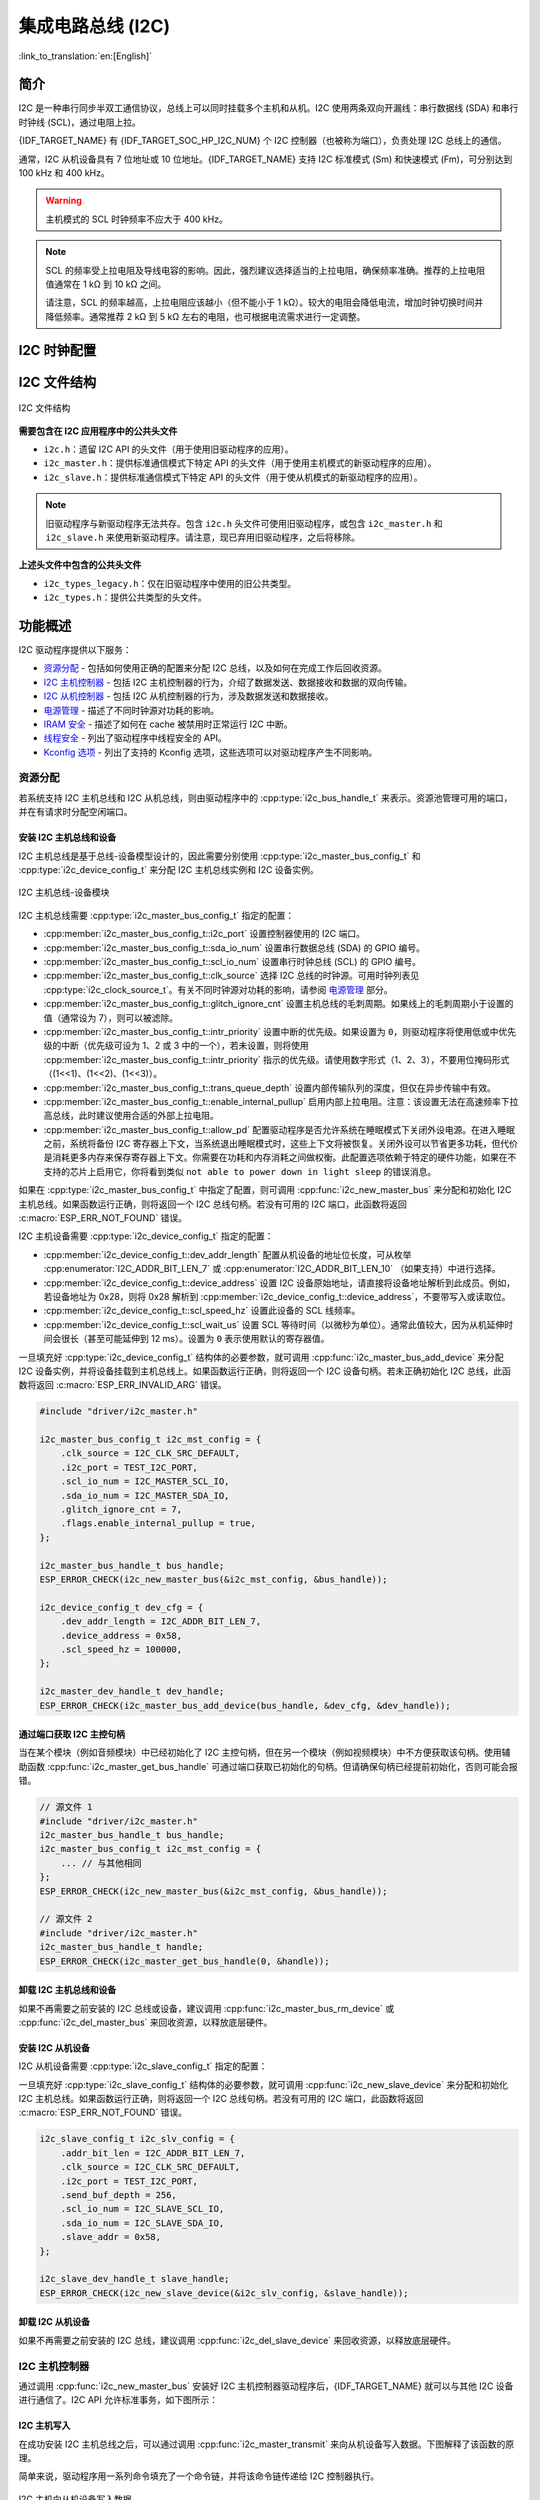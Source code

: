 集成电路总线 (I2C)
==================

:link_to_translation:`en:[English]`

简介
----

I2C 是一种串行同步半双工通信协议，总线上可以同时挂载多个主机和从机。I2C 使用两条双向开漏线：串行数据线 (SDA) 和串行时钟线 (SCL)，通过电阻上拉。

{IDF_TARGET_NAME} 有 {IDF_TARGET_SOC_HP_I2C_NUM} 个 I2C 控制器（也被称为端口），负责处理 I2C 总线上的通信。

.. only:: not esp32c2

    单个 I2C 控制器既可以是主机也可以是从机。

.. only:: esp32c2

    单个 I2C 控制器只能是主机。

.. only:: SOC_LP_I2C_SUPPORTED

    此外，{IDF_TARGET_NAME} 芯片还有 1 个低功耗 (LP) I2C 控制器，是常规 I2C 的简化版本。通常，LP I2C 控制器的 RAM 较小，仅支持基本的 I2C 功能，不支持从机模式。有关 HP I2C 和 LP I2C 的所有差异，请参阅 *{IDF_TARGET_NAME} 技术参考手册* > *I2C 控制器 (I2C)* > *特性* [`PDF <{IDF_TARGET_TRM_EN_URL}#i2c>`__]。

    当 HP I2C 不足以满足需求时，可以使用 LP I2C 外设。但请注意，LP I2C 不支持某些 HP I2C 功能，在使用 LP I2C 前，请阅读相关文档。

通常，I2C 从机设备具有 7 位地址或 10 位地址。{IDF_TARGET_NAME} 支持 I2C 标准模式 (Sm) 和快速模式 (Fm)，可分别达到 100 kHz 和 400 kHz。

.. warning::

    主机模式的 SCL 时钟频率不应大于 400 kHz。

.. note::

    SCL 的频率受上拉电阻及导线电容的影响。因此，强烈建议选择适当的上拉电阻，确保频率准确。推荐的上拉电阻值通常在 1 kΩ 到 10 kΩ 之间。

    请注意，SCL 的频率越高，上拉电阻应该越小（但不能小于 1 kΩ）。较大的电阻会降低电流，增加时钟切换时间并降低频率。通常推荐 2 kΩ 到 5 kΩ 左右的电阻，也可根据电流需求进行一定调整。


I2C 时钟配置
------------

.. list::

    - :cpp:enumerator:`i2c_clock_source_t::I2C_CLK_SRC_DEFAULT`：默认的 I2C 时钟源。
    :SOC_I2C_SUPPORT_XTAL: - :cpp:enumerator:`i2c_clock_source_t::I2C_CLK_SRC_XTAL`：以外部晶振作为 I2C 时钟源。
    :SOC_I2C_SUPPORT_RTC: - :cpp:enumerator:`i2c_clock_source_t::I2C_CLK_SRC_RC_FAST`：以内部 20 MHz RC 振荡器作为 I2C 时钟源。
    :SOC_I2C_SUPPORT_APB: - :cpp:enumerator:`i2c_clock_source_t::I2C_CLK_SRC_APB`：以 APB 时钟作为 I2C 时钟源。
    :SOC_I2C_SUPPORT_REF_TICK: - :cpp:enumerator:`i2c_clock_source_t::I2C_CLK_SRC_REF_TICK`：1 MHZ 时钟。

I2C 文件结构
------------

.. figure:: ../../../_static/diagrams/i2c/i2c_code_structure.png
    :align: center
    :alt: I2C 文件结构

    I2C 文件结构

**需要包含在 I2C 应用程序中的公共头文件**

- ``i2c.h``：遗留 I2C API 的头文件（用于使用旧驱动程序的应用）。
- ``i2c_master.h``：提供标准通信模式下特定 API 的头文件（用于使用主机模式的新驱动程序的应用）。
- ``i2c_slave.h``：提供标准通信模式下特定 API 的头文件（用于使从机模式的新驱动程序的应用）。

.. note::

    旧驱动程序与新驱动程序无法共存。包含 ``i2c.h`` 头文件可使用旧驱动程序，或包含 ``i2c_master.h`` 和 ``i2c_slave.h`` 来使用新驱动程序。请注意，现已弃用旧驱动程序，之后将移除。

**上述头文件中包含的公共头文件**

- ``i2c_types_legacy.h``：仅在旧驱动程序中使用的旧公共类型。
- ``i2c_types.h``：提供公共类型的头文件。

功能概述
--------

I2C 驱动程序提供以下服务：

- `资源分配 <#resource-allocation>`__ - 包括如何使用正确的配置来分配 I2C 总线，以及如何在完成工作后回收资源。
- `I2C 主机控制器 <#i2c_master_controller>`__ - 包括 I2C 主机控制器的行为，介绍了数据发送、数据接收和数据的双向传输。
- `I2C 从机控制器 <#i2c_slave_controller>`__ - 包括 I2C 从机控制器的行为，涉及数据发送和数据接收。
- `电源管理 <#power-management>`__ - 描述了不同时钟源对功耗的影响。
- `IRAM 安全 <#iram-safe>`__ - 描述了如何在 cache 被禁用时正常运行 I2C 中断。
- `线程安全 <#thread-safety>`__ - 列出了驱动程序中线程安全的 API。
- `Kconfig 选项 <#kconfig-options>`__ - 列出了支持的 Kconfig 选项，这些选项可以对驱动程序产生不同影响。

资源分配
^^^^^^^^^

若系统支持 I2C 主机总线和 I2C 从机总线，则由驱动程序中的 :cpp:type:`i2c_bus_handle_t` 来表示。资源池管理可用的端口，并在有请求时分配空闲端口。

安装 I2C 主机总线和设备
~~~~~~~~~~~~~~~~~~~~~~~

I2C 主机总线是基于总线-设备模型设计的，因此需要分别使用 :cpp:type:`i2c_master_bus_config_t` 和 :cpp:type:`i2c_device_config_t` 来分配 I2C 主机总线实例和 I2C 设备实例。

.. figure:: ../../../_static/diagrams/i2c/i2c_master_module.png
    :align: center
    :alt: I2C 主机总线-设备模块

    I2C 主机总线-设备模块

I2C 主机总线需要 :cpp:type:`i2c_master_bus_config_t` 指定的配置：

- :cpp:member:`i2c_master_bus_config_t::i2c_port` 设置控制器使用的 I2C 端口。
- :cpp:member:`i2c_master_bus_config_t::sda_io_num` 设置串行数据总线 (SDA) 的 GPIO 编号。
- :cpp:member:`i2c_master_bus_config_t::scl_io_num` 设置串行时钟总线 (SCL) 的 GPIO 编号。
- :cpp:member:`i2c_master_bus_config_t::clk_source` 选择 I2C 总线的时钟源。可用时钟列表见 :cpp:type:`i2c_clock_source_t`。有关不同时钟源对功耗的影响，请参阅 `电源管理 <#power-management>`__ 部分。
- :cpp:member:`i2c_master_bus_config_t::glitch_ignore_cnt` 设置主机总线的毛刺周期。如果线上的毛刺周期小于设置的值（通常设为 7），则可以被滤除。
- :cpp:member:`i2c_master_bus_config_t::intr_priority` 设置中断的优先级。如果设置为 ``0``，则驱动程序将使用低或中优先级的中断（优先级可设为 1、2 或 3 中的一个），若未设置，则将使用 :cpp:member:`i2c_master_bus_config_t::intr_priority` 指示的优先级。请使用数字形式（1、2、3），不要用位掩码形式（(1<<1)、(1<<2)、(1<<3)）。
- :cpp:member:`i2c_master_bus_config_t::trans_queue_depth` 设置内部传输队列的深度，但仅在异步传输中有效。
- :cpp:member:`i2c_master_bus_config_t::enable_internal_pullup` 启用内部上拉电阻。注意：该设置无法在高速频率下拉高总线，此时建议使用合适的外部上拉电阻。
- :cpp:member:`i2c_master_bus_config_t::allow_pd` 配置驱动程序是否允许系统在睡眠模式下关闭外设电源。在进入睡眠之前，系统将备份 I2C 寄存器上下文，当系统退出睡眠模式时，这些上下文将被恢复。关闭外设可以节省更多功耗，但代价是消耗更多内存来保存寄存器上下文。你需要在功耗和内存消耗之间做权衡。此配置选项依赖于特定的硬件功能，如果在不支持的芯片上启用它，你将看到类似 ``not able to power down in light sleep`` 的错误消息。


如果在 :cpp:type:`i2c_master_bus_config_t` 中指定了配置，则可调用 :cpp:func:`i2c_new_master_bus` 来分配和初始化 I2C 主机总线。如果函数运行正确，则将返回一个 I2C 总线句柄。若没有可用的 I2C 端口，此函数将返回 :c:macro:`ESP_ERR_NOT_FOUND` 错误。

I2C 主机设备需要 :cpp:type:`i2c_device_config_t` 指定的配置：

- :cpp:member:`i2c_device_config_t::dev_addr_length` 配置从机设备的地址位长度，可从枚举 :cpp:enumerator:`I2C_ADDR_BIT_LEN_7` 或 :cpp:enumerator:`I2C_ADDR_BIT_LEN_10` （如果支持）中进行选择。
- :cpp:member:`i2c_device_config_t::device_address` 设置 I2C 设备原始地址，请直接将设备地址解析到此成员。例如，若设备地址为 0x28，则将 0x28 解析到 :cpp:member:`i2c_device_config_t::device_address`，不要带写入或读取位。
- :cpp:member:`i2c_device_config_t::scl_speed_hz` 设置此设备的 SCL 线频率。
- :cpp:member:`i2c_device_config_t::scl_wait_us` 设置 SCL 等待时间（以微秒为单位）。通常此值较大，因为从机延伸时间会很长（甚至可能延伸到 12 ms）。设置为 ``0`` 表示使用默认的寄存器值。


一旦填充好 :cpp:type:`i2c_device_config_t` 结构体的必要参数，就可调用 :cpp:func:`i2c_master_bus_add_device` 来分配 I2C 设备实例，并将设备挂载到主机总线上。如果函数运行正确，则将返回一个 I2C 设备句柄。若未正确初始化 I2C 总线，此函数将返回 :c:macro:`ESP_ERR_INVALID_ARG` 错误。

.. code:: c

    #include "driver/i2c_master.h"

    i2c_master_bus_config_t i2c_mst_config = {
        .clk_source = I2C_CLK_SRC_DEFAULT,
        .i2c_port = TEST_I2C_PORT,
        .scl_io_num = I2C_MASTER_SCL_IO,
        .sda_io_num = I2C_MASTER_SDA_IO,
        .glitch_ignore_cnt = 7,
        .flags.enable_internal_pullup = true,
    };

    i2c_master_bus_handle_t bus_handle;
    ESP_ERROR_CHECK(i2c_new_master_bus(&i2c_mst_config, &bus_handle));

    i2c_device_config_t dev_cfg = {
        .dev_addr_length = I2C_ADDR_BIT_LEN_7,
        .device_address = 0x58,
        .scl_speed_hz = 100000,
    };

    i2c_master_dev_handle_t dev_handle;
    ESP_ERROR_CHECK(i2c_master_bus_add_device(bus_handle, &dev_cfg, &dev_handle));

通过端口获取 I2C 主控句柄
~~~~~~~~~~~~~~~~~~~~~~~~~

当在某个模块（例如音频模块）中已经初始化了 I2C 主控句柄，但在另一个模块（例如视频模块）中不方便获取该句柄。使用辅助函数 :cpp:func:`i2c_master_get_bus_handle` 可通过端口获取已初始化的句柄。但请确保句柄已经提前初始化，否则可能会报错。

.. code:: c

    // 源文件 1
    #include "driver/i2c_master.h"
    i2c_master_bus_handle_t bus_handle;
    i2c_master_bus_config_t i2c_mst_config = {
        ... // 与其他相同
    };
    ESP_ERROR_CHECK(i2c_new_master_bus(&i2c_mst_config, &bus_handle));

    // 源文件 2
    #include "driver/i2c_master.h"
    i2c_master_bus_handle_t handle;
    ESP_ERROR_CHECK(i2c_master_get_bus_handle(0, &handle));

.. only:: SOC_LP_I2C_SUPPORTED

    使用 LP I2C 外设来安装 I2C 主机总线
    ~~~~~~~~~~~~~~~~~~~~~~~~~~~~~~~~~~~~~

    使用 LP I2C 外设来安装 I2C 主机总线的流程与安装 HP I2C 外设几乎相同，但仍有一些区别，包括 IO、时钟源及 I2C 端口编号等。以下代码展示了如何使用 LP_I2C 来安装 I2C 主机总线。

    .. code:: c

        #include "driver/i2c_master.h"

        i2c_master_bus_config_t i2c_mst_config = {
            .clk_source = LP_I2C_SCLK_DEFAULT,    // LP I2C 的时钟源，可能与 HP I2C 不同
            .i2c_port = LP_I2C_NUM_0,             // 分配给 LP I2C 端口
            .scl_io_num = 7,                      // SCL IO 编号。请参阅技术参考手册
            .sda_io_num = 6,                      // SDA IO 编号号。请参阅技术参考手册
            .glitch_ignore_cnt = 7,
            .flags.enable_internal_pullup = true,
        };

        i2c_master_bus_handle_t bus_handle;
        ESP_ERROR_CHECK(i2c_new_master_bus(&i2c_mst_config, &bus_handle));

        i2c_device_config_t dev_cfg = {
            .dev_addr_length = I2C_ADDR_BIT_LEN_7,
            .device_address = 0x58,
            .scl_speed_hz = 100000,
        };

        i2c_master_dev_handle_t dev_handle;
        ESP_ERROR_CHECK(i2c_master_bus_add_device(bus_handle, &dev_cfg, &dev_handle));

卸载 I2C 主机总线和设备
~~~~~~~~~~~~~~~~~~~~~~~~

如果不再需要之前安装的 I2C 总线或设备，建议调用 :cpp:func:`i2c_master_bus_rm_device` 或 :cpp:func:`i2c_del_master_bus` 来回收资源，以释放底层硬件。

安装 I2C 从机设备
~~~~~~~~~~~~~~~~~~~

I2C 从机设备需要 :cpp:type:`i2c_slave_config_t` 指定的配置：

.. list::

    - :cpp:member:`i2c_slave_config_t::i2c_port` 设置控制器使用的 I2C 端口。
    - :cpp:member:`i2c_slave_config_t::sda_io_num` 设置串行数据总线 (SDA) 的 GPIO 编号。
    - :cpp:member:`i2c_slave_config_t::scl_io_num` 设置串行时钟总线 (SCL) 的 GPIO 编号。
    - :cpp:member:`i2c_slave_config_t::clk_source` 选择 I2C 总线的时钟源。可用时钟列表见 :cpp:type:`i2c_clock_source_t`。有关不同时钟源对功耗的影响，请参阅 `电源管理 <#power-management>`__。
    - :cpp:member:`i2c_slave_config_t::send_buf_depth` 设置发送 buffer 的长度。
    - :cpp:member:`i2c_slave_config_t::slave_addr` 设置从机地址。
    - :cpp:member:`i2c_master_bus_config_t::intr_priority` 设置中断的优先级。如果设置为 ``0`` ，则驱动程序将使用低或中优先级的中断（优先级可设为 1、2 或 3 中的一个），若未设置，则将使用 :cpp:member:`i2c_master_bus_config_t::intr_priority` 指示的优先级。请使用数字形式（1、2、3），不要用位掩码形式（(1<<1)、(1<<2)、(1<<3)）。请注意，中断优先级一旦设置完成，在调用 :cpp:func:`i2c_del_master_bus` 之前都无法更改。
    - :cpp:member:`i2c_slave_config_t::addr_bit_len`。如果需要从机设备具有 10 位地址，则将该成员变量设为 ``I2C_ADDR_BIT_LEN_10``。
    :SOC_I2C_SLAVE_CAN_GET_STRETCH_CAUSE: - :cpp:member:`i2c_slave_config_t::stretch_en`。如果要启用从机控制器拉伸功能，请将该成员变量设为 true。有关 I2C 拉伸的工作原理，请参阅 [`TRM <{IDF_TARGET_TRM_EN_URL}#i2c>`__]。
    :SOC_I2C_SLAVE_CAN_GET_STRETCH_CAUSE: - :cpp:member:`i2c_slave_config_t::broadcast_en`。如果要启用从机广播，请将该成员变量设为 true。当从机设备接收到来自主机设备的通用调用地址 0x00，且后面的读写位为 0 时，无论从机设备自身地址如何，都会响应主机设备。
    :SOC_I2C_SLAVE_SUPPORT_I2CRAM_ACCESS: - :cpp:member:`i2c_slave_config_t::access_ram_en`。如果要启用 non-FIFO 模式，请将该成员变量设为 true，则 I2C 数据 FIFO 可用作 RAM，并将同步打开双地址。
    :SOC_I2C_SLAVE_SUPPORT_SLAVE_UNMATCH: - :cpp:member:`i2c_slave_config_t::slave_unmatch_en`。将该成员变量设为 true，将启用从机设备不匹配中断。如果主机设备发送的命令地址与从机设备地址不匹配，则会触发不匹配中断。

一旦填充好 :cpp:type:`i2c_slave_config_t` 结构体的必要参数，就可调用 :cpp:func:`i2c_new_slave_device` 来分配和初始化 I2C 主机总线。如果函数运行正确，则将返回一个 I2C 总线句柄。若没有可用的 I2C 端口，此函数将返回 :c:macro:`ESP_ERR_NOT_FOUND` 错误。

.. code:: c

    i2c_slave_config_t i2c_slv_config = {
        .addr_bit_len = I2C_ADDR_BIT_LEN_7,
        .clk_source = I2C_CLK_SRC_DEFAULT,
        .i2c_port = TEST_I2C_PORT,
        .send_buf_depth = 256,
        .scl_io_num = I2C_SLAVE_SCL_IO,
        .sda_io_num = I2C_SLAVE_SDA_IO,
        .slave_addr = 0x58,
    };

    i2c_slave_dev_handle_t slave_handle;
    ESP_ERROR_CHECK(i2c_new_slave_device(&i2c_slv_config, &slave_handle));

卸载 I2C 从机设备
~~~~~~~~~~~~~~~~~~

如果不再需要之前安装的 I2C 总线，建议调用 :cpp:func:`i2c_del_slave_device` 来回收资源，以释放底层硬件。


I2C 主机控制器
^^^^^^^^^^^^^^^

通过调用 :cpp:func:`i2c_new_master_bus` 安装好 I2C 主机控制器驱动程序后，{IDF_TARGET_NAME} 就可以与其他 I2C 设备进行通信了。I2C API 允许标准事务，如下图所示：

.. wavedrom:: /../_static/diagrams/i2c/i2c_trans_wave.json

I2C 主机写入
~~~~~~~~~~~~~~

在成功安装 I2C 主机总线之后，可以通过调用 :cpp:func:`i2c_master_transmit` 来向从机设备写入数据。下图解释了该函数的原理。

简单来说，驱动程序用一系列命令填充了一个命令链，并将该命令链传递给 I2C 控制器执行。

.. figure:: ../../../_static/diagrams/i2c/i2c_master_write_slave.png
    :align: center
    :alt: I2C 主机向从机设备写入数据

    I2C 主机向从机设备写入数据

将数据写入从机设备的简单示例：

.. code:: c

    #define DATA_LENGTH 100
    i2c_master_bus_config_t i2c_mst_config = {
        .clk_source = I2C_CLK_SRC_DEFAULT,
        .i2c_port = I2C_PORT_NUM_0,
        .scl_io_num = I2C_MASTER_SCL_IO,
        .sda_io_num = I2C_MASTER_SDA_IO,
        .glitch_ignore_cnt = 7,
    };
    i2c_master_bus_handle_t bus_handle;

    ESP_ERROR_CHECK(i2c_new_master_bus(&i2c_mst_config, &bus_handle));

    i2c_device_config_t dev_cfg = {
        .dev_addr_length = I2C_ADDR_BIT_LEN_7,
        .device_address = 0x58,
        .scl_speed_hz = 100000,
    };

    i2c_master_dev_handle_t dev_handle;
    ESP_ERROR_CHECK(i2c_master_bus_add_device(bus_handle, &dev_cfg, &dev_handle));

    ESP_ERROR_CHECK(i2c_master_transmit(dev_handle, data_wr, DATA_LENGTH, -1));


I2C 主机写入操作还支持在单次传输事务中传输多个 buffer。如下所示：

.. code:: c

    uint8_t control_phase_byte = 0;
    size_t control_phase_size = 0;
    if (/*condition*/) {
        control_phase_byte = 1;
        control_phase_size = 1;
    }

    uint8_t *cmd_buffer = NULL;
    size_t cmd_buffer_size = 0;
    if (/*condition*/) {
        uint8_t cmds[4] = {BYTESHIFT(lcd_cmd, 3), BYTESHIFT(lcd_cmd, 2), BYTESHIFT(lcd_cmd, 1), BYTESHIFT(lcd_cmd, 0)};
        cmd_buffer = cmds;
        cmd_buffer_size = 4;
    }

    uint8_t *lcd_buffer = NULL;
    size_t lcd_buffer_size = 0;
    if (buffer) {
        lcd_buffer = (uint8_t*)buffer;
        lcd_buffer_size = buffer_size;
    }

    i2c_master_transmit_multi_buffer_info_t lcd_i2c_buffer[3] = {
        {.write_buffer = &control_phase_byte, .buffer_size = control_phase_size},
        {.write_buffer = cmd_buffer, .buffer_size = cmd_buffer_size},
        {.write_buffer = lcd_buffer, .buffer_size = lcd_buffer_size},
    };

    i2c_master_multi_buffer_transmit(handle, lcd_i2c_buffer, sizeof(lcd_i2c_buffer) / sizeof(i2c_master_transmit_multi_buffer_info_t), -1);


I2C 主机读取
~~~~~~~~~~~~~~

在成功安装 I2C 主机总线后，可以通过调用 :cpp:func:`i2c_master_receive` 从从机设备读取数据。下图解释了该函数的原理。

.. figure:: ../../../_static/diagrams/i2c/i2c_master_read_slave.png
    :align: center
    :alt: I2C 主机从从机设备读取数据

    I2C 主机从从机设备读取数据

从从机设备读取数据的简单示例：

.. code:: c

    #define DATA_LENGTH 100
    i2c_master_bus_config_t i2c_mst_config = {
        .clk_source = I2C_CLK_SRC_DEFAULT,
        .i2c_port = I2C_PORT_NUM_0,
        .scl_io_num = I2C_MASTER_SCL_IO,
        .sda_io_num = I2C_MASTER_SDA_IO,
        .glitch_ignore_cnt = 7,
    };
    i2c_master_bus_handle_t bus_handle;

    ESP_ERROR_CHECK(i2c_new_master_bus(&i2c_mst_config, &bus_handle));

    i2c_device_config_t dev_cfg = {
        .dev_addr_length = I2C_ADDR_BIT_LEN_7,
        .device_address = 0x58,
        .scl_speed_hz = 100000,
    };

    i2c_master_dev_handle_t dev_handle;
    ESP_ERROR_CHECK(i2c_master_bus_add_device(bus_handle, &dev_cfg, &dev_handle));

    i2c_master_receive(dev_handle, data_rd, DATA_LENGTH, -1);

I2C 主机写入后读取
~~~~~~~~~~~~~~~~~~~

从一些 I2C 设备中读取数据之前需要进行写入配置，可通过 :cpp:func:`i2c_master_transmit_receive` 接口进行配置。下图解释了该函数的原理。

.. figure:: ../../../_static/diagrams/i2c/i2c_master_write_read_slave.png
    :align: center
    :alt: I2C 主机向从机设备写入并从从机设备读取数据

    I2C 主机向从机设备写入并从从机设备读取数据

请注意，在写入操作和读取操作之间没有插入 STOP 条件位，因此该功能适用于从 I2C 设备读取寄存器。以下是向从机设备写入数据并从从机设备读取数据的简单示例：

.. code:: c

    i2c_device_config_t dev_cfg = {
        .dev_addr_length = I2C_ADDR_BIT_LEN_7,
        .device_address = 0x58,
        .scl_speed_hz = 100000,
    };

    i2c_master_dev_handle_t dev_handle;
    ESP_ERROR_CHECK(i2c_master_bus_add_device(I2C_PORT_NUM_0, &dev_cfg, &dev_handle));
    uint8_t buf[20] = {0x20};
    uint8_t buffer[2];
    ESP_ERROR_CHECK(i2c_master_transmit_receive(dev_handle, buf, sizeof(buf), buffer, 2, -1));

I2C 主机探测
~~~~~~~~~~~~

I2C 驱动程序可以使用 :cpp:func:`i2c_master_probe` 来检测设备是否已经连接到 I2C 总线上。如果该函数返回 ``ESP_OK``，则表示该设备已经被检测到。

.. important::

    在调用该函数时，必须将上拉电阻连接到 SCL 和 SDA 管脚。如果在正确解析 `xfer_timeout_ms` 时收到 `ESP_ERR_TIMEOUT`，则应检查上拉电阻。若暂无合适的电阻，也可将 `flags.enable_internal_pullup` 设为 true。

.. figure:: ../../../_static/diagrams/i2c/i2c_master_probe.png
    :align: center
    :alt: I2C 主机探测

    I2C 主机探测

探测 I2C 设备的简单示例：

.. code:: c

    i2c_master_bus_config_t i2c_mst_config_1 = {
        .clk_source = I2C_CLK_SRC_DEFAULT,
        .i2c_port = TEST_I2C_PORT,
        .scl_io_num = I2C_MASTER_SCL_IO,
        .sda_io_num = I2C_MASTER_SDA_IO,
        .glitch_ignore_cnt = 7,
        .flags.enable_internal_pullup = true,
    };
    i2c_master_bus_handle_t bus_handle;

    ESP_ERROR_CHECK(i2c_new_master_bus(&i2c_mst_config_1, &bus_handle));
    ESP_ERROR_CHECK(i2c_master_probe(bus_handle, 0x22, -1));
    ESP_ERROR_CHECK(i2c_del_master_bus(bus_handle));


I2C 从机控制器
^^^^^^^^^^^^^^

通过调用 :cpp:func:`i2c_new_slave_device` 安装好 I2C 从机驱动程序后，{IDF_TARGET_NAME} 就可以作为从机与其他 I2C 主机进行通信了。

I2C 从机写入
~~~~~~~~~~~~~

I2C 从机的发送 buffer 可作为 FIFO 来存储要发送的数据。在主机请求这些数据前，它们会一直排队。可通过调用 :cpp:func:`i2c_slave_transmit` 来传输数据。

将数据写入 FIFO 的简单示例：

.. code:: c

    uint8_t *data_wr = (uint8_t *) malloc(DATA_LENGTH);

    i2c_slave_config_t i2c_slv_config = {
        .addr_bit_len = I2C_ADDR_BIT_LEN_7,   // 7 位地址
        .clk_source = I2C_CLK_SRC_DEFAULT,    // 设置时钟源
        .i2c_port = 0,                        // 设置 I2C 端口编号
        .send_buf_depth = 256,                // 设置 TX buffer 长度
        .scl_io_num = 2,                      // SCL 管脚编号
        .sda_io_num = 1,                      // SDA 管脚编号
        .slave_addr = 0x58,                   // 从机地址
    };

    i2c_bus_handle_t i2c_bus_handle;
    ESP_ERROR_CHECK(i2c_new_slave_device(&i2c_slv_config, &i2c_bus_handle));
    for (int i = 0; i < DATA_LENGTH; i++) {
        data_wr[i] = i;
    }

    ESP_ERROR_CHECK(i2c_slave_transmit(i2c_bus_handle, data_wr, DATA_LENGTH, 10000));

I2C 从机读取
~~~~~~~~~~~~~

每当主机将数据写入从机，从机都会自动将数据存储在接收 buffer 中，从而使从机应用程序能自由调用 :cpp:func:`i2c_slave_receive`。:cpp:func:`i2c_slave_receive` 为非阻塞接口，因此要想知道接收是否完成，需注册回调函数 :cpp:func:`i2c_slave_register_event_callbacks`。

.. code:: c

    static IRAM_ATTR bool i2c_slave_rx_done_callback(i2c_slave_dev_handle_t channel, const i2c_slave_rx_done_event_data_t *edata, void *user_data)
    {
        BaseType_t high_task_wakeup = pdFALSE;
        QueueHandle_t receive_queue = (QueueHandle_t)user_data;
        xQueueSendFromISR(receive_queue, edata, &high_task_wakeup);
        return high_task_wakeup == pdTRUE;
    }

    uint8_t *data_rd = (uint8_t *) malloc(DATA_LENGTH);
    uint32_t size_rd = 0;

    i2c_slave_config_t i2c_slv_config = {
        .addr_bit_len = I2C_ADDR_BIT_LEN_7,
        .clk_source = I2C_CLK_SRC_DEFAULT,
        .i2c_port = TEST_I2C_PORT,
        .send_buf_depth = 256,
        .scl_io_num = I2C_SLAVE_SCL_IO,
        .sda_io_num = I2C_SLAVE_SDA_IO,
        .slave_addr = 0x58,
    };

    i2c_slave_dev_handle_t slave_handle;
    ESP_ERROR_CHECK(i2c_new_slave_device(&i2c_slv_config, &slave_handle));

    s_receive_queue = xQueueCreate(1, sizeof(i2c_slave_rx_done_event_data_t));
    i2c_slave_event_callbacks_t cbs = {
        .on_recv_done = i2c_slave_rx_done_callback,
    };
    ESP_ERROR_CHECK(i2c_slave_register_event_callbacks(slave_handle, &cbs, s_receive_queue));

    i2c_slave_rx_done_event_data_t rx_data;
    ESP_ERROR_CHECK(i2c_slave_receive(slave_handle, data_rd, DATA_LENGTH));
    xQueueReceive(s_receive_queue, &rx_data, pdMS_TO_TICKS(10000));
    // 接收完成。

.. only:: SOC_I2C_SLAVE_SUPPORT_I2CRAM_ACCESS

    将数据放入 I2C 从机 RAM 中
    ~~~~~~~~~~~~~~~~~~~~~~~~~~~

    如上所述，I2C 从机 FIFO 可被用作 RAM，即可以通过地址字段直接访问 RAM。例如，可参照下图将数据写入第三个 RAM 块。请注意，在进行操作前需要先将 :cpp:member:`i2c_slave_config_t::access_ram_en` 设为 true。

    .. figure:: ../../../_static/diagrams/i2c/i2c_slave_write_slave_ram.png
        :align: center
        :alt: 将数据放入 I2C 从机 RAM 中

        将数据放入 I2C 从机 RAM 中

    .. code:: c

        uint8_t data_rd[DATA_LENGTH_RAM] = {0};

        i2c_slave_config_t i2c_slv_config = {
            .addr_bit_len = I2C_ADDR_BIT_LEN_7,
            .clk_source = I2C_CLK_SRC_DEFAULT,
            .i2c_port = TEST_I2C_PORT,
            .send_buf_depth = 256,
            .scl_io_num = I2C_SLAVE_SCL_IO,
            .sda_io_num = I2C_SLAVE_SDA_IO,
            .slave_addr = 0x58,
            .flags.access_ram_en = true,
        };

        // 主机将数据写入从机。

        i2c_slave_dev_handle_t slave_handle;
        ESP_ERROR_CHECK(i2c_new_slave_device(&i2c_slv_config, &slave_handle));
        ESP_ERROR_CHECK(i2c_slave_read_ram(slave_handle, 0x5, data_rd, DATA_LENGTH_RAM));
        ESP_ERROR_CHECK(i2c_del_slave_device(slave_handle));

    从 I2C 从机 RAM 中获取数据
    ~~~~~~~~~~~~~~~~~~~~~~~~~~~

    数据可被存储在相对从机一定偏移量的 RAM 中，且主机可直接通过 RAM 地址读取这些数据。例如，如果数据被存储在第三个 RAM 块中，则主机可参照下图读取这些数据。请注意，在操作前需要先将 :cpp:member:`i2c_slave_config_t::access_ram_en` 设为 true。

    .. figure:: ../../../_static/diagrams/i2c/i2c_slave_read_slave_ram.png
        :align: center
        :alt: 从 I2C 从机 RAM 中获取数据

        从 I2C 从机 RAM 中获取数据

    .. code:: c

        uint8_t data_wr[DATA_LENGTH_RAM] = {0};

        i2c_slave_config_t i2c_slv_config = {
            .addr_bit_len = I2C_ADDR_BIT_LEN_7,
            .clk_source = I2C_CLK_SRC_DEFAULT,
            .i2c_port = TEST_I2C_PORT,
            .send_buf_depth = 256,
            .scl_io_num = I2C_SLAVE_SCL_IO,
            .sda_io_num = I2C_SLAVE_SDA_IO,
            .slave_addr = 0x58,
            .flags.access_ram_en = true,
        };

        i2c_slave_dev_handle_t slave_handle;
        ESP_ERROR_CHECK(i2c_new_slave_device(&i2c_slv_config, &slave_handle));
        ESP_ERROR_CHECK(i2c_slave_write_ram(slave_handle, 0x2, data_wr, DATA_LENGTH_RAM));
        ESP_ERROR_CHECK(i2c_del_slave_device(slave_handle));

注册事件回调函数
^^^^^^^^^^^^^^^^^

I2C 主机回调
~~~~~~~~~~~~~

当 I2C 主机总线触发中断时，将生成特定事件并通知 CPU。如果需要在发生这些事件时调用某些函数，可通过 :cpp:func:`i2c_master_register_event_callbacks` 将这些函数挂接到中断服务程序 (ISR) 上。由于注册的回调函数是在中断上下文中被调用的，所以应确保这些函数不会阻塞（例如，确保仅从函数内部调用带有 ``ISR`` 后缀的 FreeRTOS API）。回调函数需要返回一个布尔值，告诉 ISR 是否唤醒了高优先级任务。

I2C 主机事件回调函数列表见 :cpp:type:`i2c_master_event_callbacks_t`。

虽然 I2C 是一种同步通信协议，但也支持通过注册上述回调函数来实现异步行为，此时 I2C API 将成为非阻塞接口。但请注意，在同一总线上只有一个设备可以采用异步操作。

.. important::

    I2C 主机异步传输仍然是一个实验性功能（问题在于当异步传输量过大时，会导致内存异常。）

- :cpp:member:`i2c_master_event_callbacks_t::on_recv_done` 可设置用于主机“传输完成”事件的回调函数。该函数原型在 :cpp:type:`i2c_master_callback_t` 中声明。

I2C 从机回调
~~~~~~~~~~~~~

当 I2C 从机总线触发中断时，将生成特定事件并通知 CPU。如果需要在发生这些事件时调用某些函数，可通过 :cpp:func:`i2c_slave_register_event_callbacks` 将这些函数挂接到中断服务程序 (ISR) 上。由于注册的回调函数是在中断上下文中被调用的，所以应确保这些函数不会导致延迟（例如，确保仅从函数中调用带有 ``ISR`` 后缀的 FreeRTOS API）。回调函数需要返回一个布尔值，告诉调用者是否唤醒了高优先级任务。

I2C 从机事件回调函数列表见 :cpp:type:`i2c_slave_event_callbacks_t`。

.. list::

    - :cpp:member:`i2c_slave_event_callbacks_t::on_recv_done` 可设置用于“接收完成”事件的回调函数。该函数原型在 :cpp:type:`i2c_slave_received_callback_t` 中声明。
    :SOC_I2C_SLAVE_CAN_GET_STRETCH_CAUSE: - :cpp:member:`i2c_slave_event_callbacks_t::on_stretch_occur` 可设置用于“时钟拉伸”事件的回调函数。该函数原型在 :cpp:type:`i2c_slave_stretch_callback_t` 中声明。

电源管理
^^^^^^^^^^

.. only:: SOC_I2C_SUPPORT_APB

    启用电源管理（即打开 :ref:`CONFIG_PM_ENABLE`），系统会在进入 Light-sleep 模式前调整或暂停 I2C FIFO 的时钟源，这可能会导致 I2C 信号改变，传输或接收到无效数据。

    但驱动程序可以通过获取 :cpp:enumerator:`ESP_PM_APB_FREQ_MAX` 类型的电源管理锁来防止系统改变 APB 频率。每当用户创建一个以 :cpp:enumerator:`I2C_CLK_SRC_APB` 为时钟源的 I2C 总线，驱动程序将在开始 I2C 操作时获取电源管理锁，并在结束 I2C 操作时自动释放锁。

.. only:: SOC_I2C_SUPPORT_REF_TICK

    如果控制器以 :cpp:enumerator:`I2C_CLK_SRC_REF_TICK` 为时钟源，则驱动程序不会为其安装电源管理锁，因为对于低功耗应用，只要时钟源能够提供足够的精度即可。

.. only:: SOC_I2C_SUPPORT_XTAL

    如果控制器以 :cpp:enumerator:`I2C_CLK_SRC_XTAL` 为时钟源，则驱动程序不会为其安装电源管理锁，因为对于低功耗应用，只要时钟源能够提供足够的分辨率即可。

IRAM 安全
^^^^^^^^^

默认情况下，若 cache 因写入或擦除 flash 等原因而被禁用时，将推迟 I2C 中断。此时事件回调函数将无法按时执行，会影响实时应用的系统响应。

Kconfig 选项 :ref:`CONFIG_I2C_ISR_IRAM_SAFE` 能够做到以下几点：

1. 即使 cache 被禁用，I2C 中断依旧正常运行。
2. 将 ISR 使用的所有函数放入 IRAM 中。
3. 将驱动程序对象放入 DRAM 中（以防它被意外映射到 PSRAM 中）。

启用以上选项，即使 cache 被禁用，I2C 中断依旧正常运行，但会增加 IRAM 的消耗。

线程安全
^^^^^^^^^^^^^

工厂函数 :cpp:func:`i2c_new_master_bus` 和 :cpp:func:`i2c_new_slave_device` 由驱动程序保证其线程安全，不需要额外的锁保护，也可从不同的 RTOS 任务中调用这些函数。应避免从多个任务中调用其他非线程安全的公共 I2C API，若确实需要调用，请添加额外的锁。

Kconfig 选项
^^^^^^^^^^^^^^^

- :ref:`CONFIG_I2C_ISR_IRAM_SAFE` 将在 cache 被禁用时控制默认的 ISR 处理程序正常工作，详情请参阅 `IRAM 安全 <#iram-safe>`__。
- :ref:`CONFIG_I2C_ENABLE_DEBUG_LOG` 可启用调试日志，但会增加固件二进制文件大小。

应用示例
--------

- :example:`peripherals/i2c/i2c_eeprom` 演示了如何使用 I2C 主机模式从连接的 EEPROM 读取和写入数据。

- :example:`peripherals/i2c/i2c_tools` 演示了如何使用 I2C 工具开发 I2C 相关的应用程序，提供了用于配置 I2C 总线、扫描设备、读取、设置和检查寄存器的命令行工具。


API 参考
--------

.. include-build-file:: inc/i2c_master.inc

.. only:: SOC_I2C_SUPPORT_SLAVE

    .. include-build-file:: inc/i2c_slave.inc

.. include-build-file:: inc/components/esp_driver_i2c/include/driver/i2c_types.inc
.. include-build-file:: inc/components/hal/include/hal/i2c_types.inc
